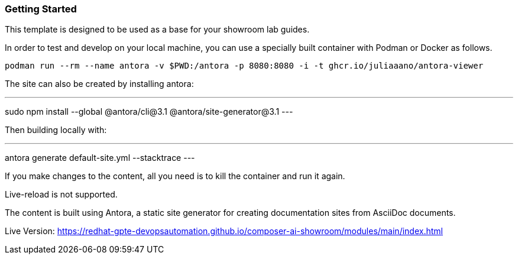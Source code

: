 === Getting Started

This template is designed to be used as a base for your showroom lab guides.

In order to test and develop on your local machine, you can use a specially built container with Podman or Docker as follows.

[source,sh]
----
podman run --rm --name antora -v $PWD:/antora -p 8080:8080 -i -t ghcr.io/juliaaano/antora-viewer
----

The site can also be created by installing antora:

---
sudo npm install --global @antora/cli@3.1 @antora/site-generator@3.1
---

Then building locally with:

---
antora generate default-site.yml --stacktrace
---

If you make changes to the content, all you need is to kill the container and run it again.

Live-reload is not supported.

The content is built using Antora, a static site generator for creating documentation sites from AsciiDoc documents.

Live Version:
https://redhat-gpte-devopsautomation.github.io/composer-ai-showroom/modules/main/index.html